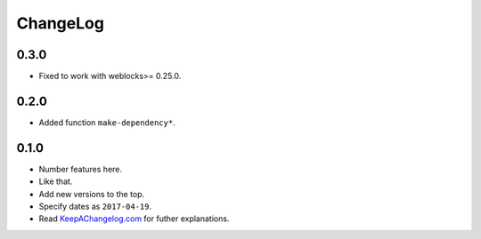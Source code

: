 ===========
 ChangeLog
===========

0.3.0
=====

* Fixed to work with weblocks>= 0.25.0.

0.2.0
=====

* Added function ``make-dependency*``.

0.1.0
=====

* Number features here.
* Like that.
* Add new versions to the top.
* Specify dates as ``2017-04-19``.
* Read `KeepAChangelog.com <http://keepachangelog.com/>`_ for futher
  explanations.
